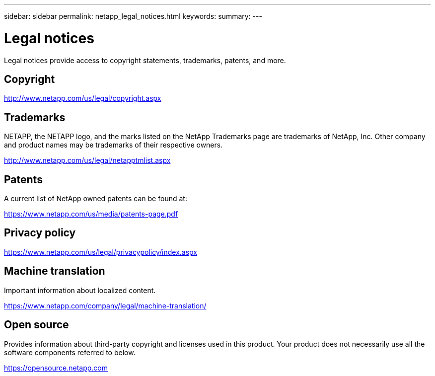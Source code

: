 ---
sidebar: sidebar
permalink: netapp_legal_notices.html
keywords:
summary:
---

= Legal notices
:hardbreaks:
:nofooter:
:icons: font
:linkattrs:
:imagesdir: ./media/

Legal notices provide access to copyright statements, trademarks, patents, and more.

== Copyright

http://www.netapp.com/us/legal/copyright.aspx[http://www.netapp.com/us/legal/copyright.aspx]

== Trademarks

NETAPP, the NETAPP logo, and the marks listed on the NetApp Trademarks page are trademarks of NetApp, Inc. Other company and product names may be trademarks of their respective owners.

http://www.netapp.com/us/legal/netapptmlist.aspx[http://www.netapp.com/us/legal/netapptmlist.aspx]

== Patents

A current list of NetApp owned patents can be found at:

https://www.netapp.com/us/media/patents-page.pdf[https://www.netapp.com/us/media/patents-page.pdf]

== Privacy policy

https://www.netapp.com/us/legal/privacypolicy/index.aspx[https://www.netapp.com/us/legal/privacypolicy/index.aspx]

== Machine translation

Important information about localized content.

https://www.netapp.com/company/legal/machine-translation/[https://www.netapp.com/company/legal/machine-translation/]

== Open source

Provides information about third-party copyright and licenses used in this product. Your product does not necessarily use all the software components referred to below.

https://opensource.netapp.com[https://opensource.netapp.com]
